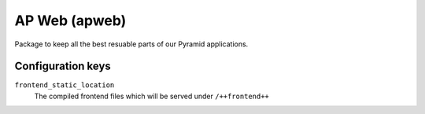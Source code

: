 ==============
AP Web (apweb)
==============

Package to keep all the best resuable parts of our Pyramid applications.

Configuration keys
==================

``frontend_static_location``
    The compiled frontend files which will be served under ``/++frontend++``
